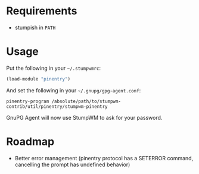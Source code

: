 * Requirements

- stumpish in =PATH=

* Usage

Put the following in your =~/.stumpwmrc=:

#+BEGIN_SRC lisp
(load-module "pinentry")
#+END_SRC

And set the following in your =~/.gnupg/gpg-agent.conf=:

#+BEGIN_SRC
pinentry-program /absolute/path/to/stumpwm-contrib/util/pinentry/stumpwm-pinentry
#+END_SRC

GnuPG Agent will now use StumpWM to ask for your password.

* Roadmap

- Better error management (pinentry protocol has a SETERROR command,
  cancelling the prompt has undefined behavior)
